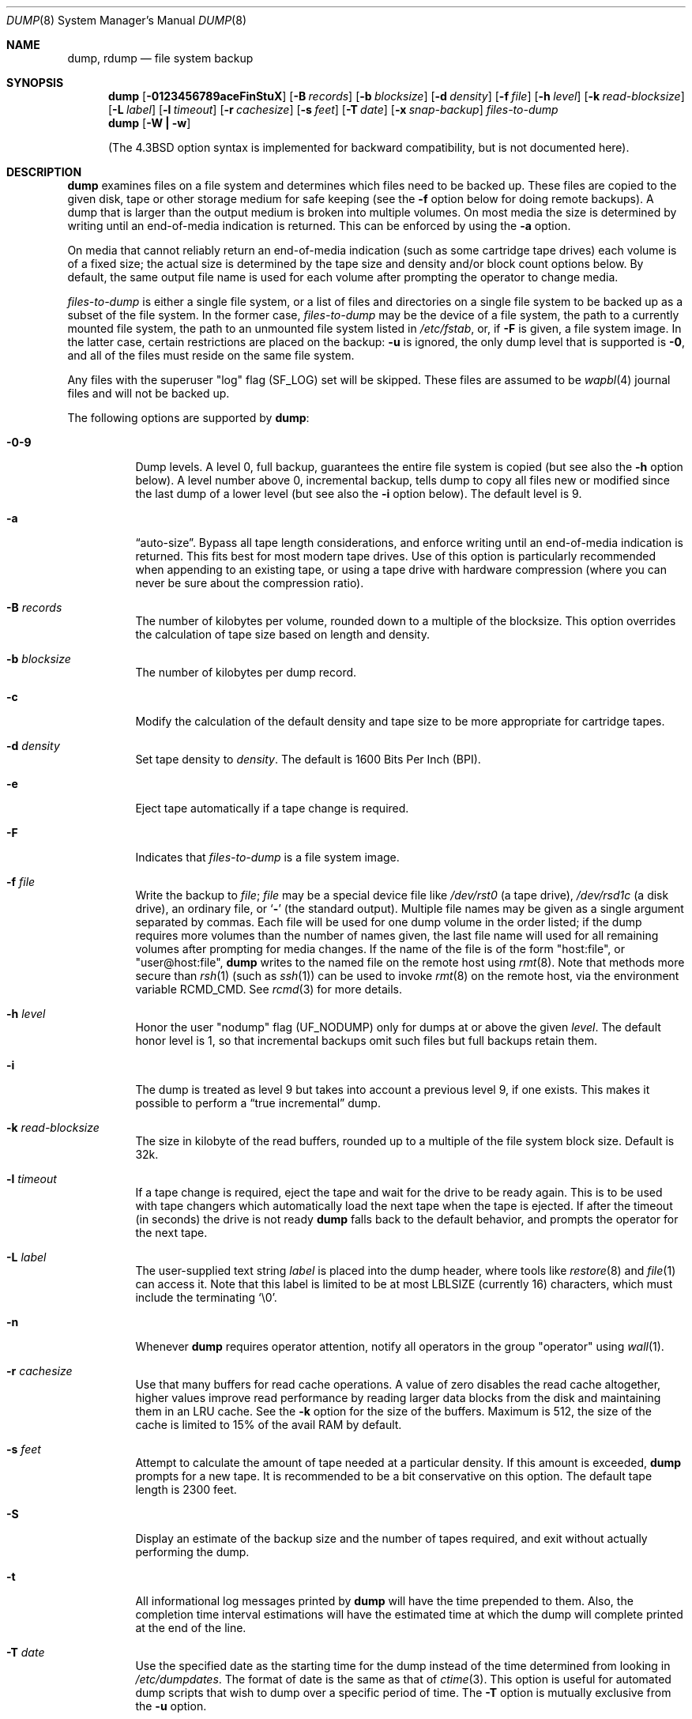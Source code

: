 .\"	$NetBSD: dump.8,v 1.62 2010/11/05 10:02:53 hannken Exp $
.\"
.\" Copyright (c) 1980, 1991, 1993
.\"	 Regents of the University of California.
.\" All rights reserved.
.\"
.\" Redistribution and use in source and binary forms, with or without
.\" modification, are permitted provided that the following conditions
.\" are met:
.\" 1. Redistributions of source code must retain the above copyright
.\"    notice, this list of conditions and the following disclaimer.
.\" 2. Redistributions in binary form must reproduce the above copyright
.\"    notice, this list of conditions and the following disclaimer in the
.\"    documentation and/or other materials provided with the distribution.
.\" 3. Neither the name of the University nor the names of its contributors
.\"    may be used to endorse or promote products derived from this software
.\"    without specific prior written permission.
.\"
.\" THIS SOFTWARE IS PROVIDED BY THE REGENTS AND CONTRIBUTORS ``AS IS'' AND
.\" ANY EXPRESS OR IMPLIED WARRANTIES, INCLUDING, BUT NOT LIMITED TO, THE
.\" IMPLIED WARRANTIES OF MERCHANTABILITY AND FITNESS FOR A PARTICULAR PURPOSE
.\" ARE DISCLAIMED.  IN NO EVENT SHALL THE REGENTS OR CONTRIBUTORS BE LIABLE
.\" FOR ANY DIRECT, INDIRECT, INCIDENTAL, SPECIAL, EXEMPLARY, OR CONSEQUENTIAL
.\" DAMAGES (INCLUDING, BUT NOT LIMITED TO, PROCUREMENT OF SUBSTITUTE GOODS
.\" OR SERVICES; LOSS OF USE, DATA, OR PROFITS; OR BUSINESS INTERRUPTION)
.\" HOWEVER CAUSED AND ON ANY THEORY OF LIABILITY, WHETHER IN CONTRACT, STRICT
.\" LIABILITY, OR TORT (INCLUDING NEGLIGENCE OR OTHERWISE) ARISING IN ANY WAY
.\" OUT OF THE USE OF THIS SOFTWARE, EVEN IF ADVISED OF THE POSSIBILITY OF
.\" SUCH DAMAGE.
.\"
.\"     @(#)dump.8	8.3 (Berkeley) 5/1/95
.\"
.Dd November 5, 2010
.Dt DUMP 8
.Os
.Sh NAME
.Nm dump ,
.Nm rdump
.Nd file system backup
.Sh SYNOPSIS
.Nm
.Op Fl 0123456789aceFinStuX
.Op Fl B Ar records
.Op Fl b Ar blocksize
.Op Fl d Ar density
.Op Fl f Ar file
.Op Fl h Ar level
.Op Fl k Ar read-blocksize
.Op Fl L Ar label
.Op Fl l Ar timeout
.Op Fl r Ar cachesize
.Op Fl s Ar feet
.Op Fl T Ar date
.Op Fl x Ar snap-backup
.Ar files-to-dump
.Nm
.Op Fl W Li \&| Fl w
.Pp
.in -\n[indent-synopsis]u
(The
.Bx 4.3
option syntax is implemented for backward compatibility, but
is not documented here).
.Sh DESCRIPTION
.Nm
examines files on a file system and determines which files need to
be backed up.
These files are copied to the given disk, tape or other storage
medium for safe keeping (see the
.Fl f
option below for doing remote backups).
A dump that is larger than the output medium is broken into
multiple volumes.
On most media the size is determined by writing until an
end-of-media indication is returned.
This can be enforced by using the
.Fl a
option.
.Pp
On media that cannot reliably return an end-of-media indication
(such as some cartridge tape drives) each volume is of a fixed size;
the actual size is determined by the tape size and density and/or
block count options below.
By default, the same output file name is used for each volume
after prompting the operator to change media.
.Pp
.Ar files-to-dump
is either a single file system,
or a list of files and directories on a single file system to be backed
up as a subset of the file system.
In the former case,
.Ar files-to-dump
may be the device of a file system,
the path to a currently mounted file system,
the path to an unmounted file system listed in
.Pa /etc/fstab ,
or, if
.Fl F
is given, a file system image.
In the latter case, certain restrictions are placed on the backup:
.Fl u
is ignored, the only dump level that is supported is
.Fl 0 ,
and all of the files must reside on the same file system.
.Pp
Any files with the superuser
.Qq log
flag
.Pq Dv SF_LOG
set will be skipped.
These files are assumed to be
.Xr wapbl 4
journal files and will not be backed up.
.Pp
The following options are supported by
.Nm :
.Bl -tag -width Ds
.It Fl 0\-9
Dump levels.
A level 0, full backup, guarantees the entire file system is copied
(but see also the
.Fl h
option below).
A level number above 0, incremental backup,
tells dump to copy all files new or modified since the
last dump of a lower level (but see also the
.Fl i
option below).
The default level is 9.
.It Fl a
.Dq auto-size .
Bypass all tape length considerations, and enforce writing
until an end-of-media indication is returned.
This fits best for most modern tape drives.
Use of this option is particularly recommended when appending to an
existing tape, or using a tape drive with hardware compression (where
you can never be sure about the compression ratio).
.It Fl B Ar records
The number of kilobytes per volume, rounded
down to a multiple of the blocksize.
This option overrides the calculation of tape size
based on length and density.
.It Fl b Ar blocksize
The number of kilobytes per dump record.
.It Fl c
Modify the calculation of the default density and tape size to be more
appropriate for cartridge tapes.
.It Fl d Ar density
Set tape density to
.Ar density .
The default is 1600 Bits Per Inch (BPI).
.It Fl e
Eject tape automatically if a tape change is required.
.It Fl F
Indicates that
.Ar files-to-dump
is a file system image.
.It Fl f Ar file
Write the backup to
.Ar file ;
.Ar file
may be a special device file like
.Pa /dev/rst0
(a tape drive),
.Pa /dev/rsd1c
(a disk drive),
an ordinary file, or
.Ql Fl
(the standard output).
Multiple file names may be given as a single argument separated by commas.
Each file will be used for one dump volume in the order listed;
if the dump requires more volumes than the number of names given,
the last file name will used for all remaining volumes after prompting
for media changes.
If the name of the file is of the form
.Qq host:file ,
or
.Qq user@host:file ,
.Nm
writes to the named file on the remote host using
.Xr rmt 8 .
Note that methods more secure than
.Xr rsh 1
.Pq such as Xr ssh 1
can be used to invoke
.Xr rmt 8
on the remote host, via the environment variable
.Ev RCMD_CMD .
See
.Xr rcmd 3
for more details.
.It Fl h Ar level
Honor the user
.Qq nodump
flag
.Pq Dv UF_NODUMP
only for dumps at or above the given
.Ar level .
The default honor level is 1,
so that incremental backups omit such files
but full backups retain them.
.It Fl i
The dump is treated as level 9 but takes into account a previous
level 9, if one exists.
This makes it possible to perform a
.Dq true incremental
dump.
.It Fl k Ar read-blocksize
The size in kilobyte of the read buffers, rounded up to a multiple of the
file system block size.
Default is 32k.
.It Fl l Ar timeout
If a tape change is required, eject the tape and wait for the drive to
be ready again.
This is to be used with tape changers which automatically load
the next tape when the tape is ejected.
If after the timeout (in seconds) the drive is not ready
.Nm
falls back to the default behavior,
and prompts the operator for the next tape.
.It Fl L Ar label
The user-supplied text string
.Ar label
is placed into the dump header, where tools like
.Xr restore 8
and
.Xr file 1
can access it.
Note that this label is limited to be at most LBLSIZE
(currently 16) characters, which must include the terminating
.Ql \e0 .
.It Fl n
Whenever
.Nm
requires operator attention,
notify all operators in the group
.Qq operator
using
.Xr wall 1 .
.It Fl r Ar cachesize
Use that many buffers for read cache operations.
A value of zero disables the read cache altogether, higher values
improve read performance by reading larger data blocks from the
disk and maintaining them in an LRU cache.
See the
.Fl k
option for the size of the buffers.
Maximum is 512, the size of the cache is
limited to 15% of the avail RAM by default.
.It Fl s Ar feet
Attempt to calculate the amount of tape needed
at a particular density.
If this amount is exceeded,
.Nm
prompts for a new tape.
It is recommended to be a bit conservative on this option.
The default tape length is 2300 feet.
.It Fl S
Display an estimate of the backup size and the number of tapes
required, and exit without actually performing the dump.
.It Fl t
All informational log messages printed by
.Nm
will have the time prepended to them.
Also, the completion time interval estimations
will have the estimated time at which the dump
will complete printed at the end of the line.
.It Fl T Ar date
Use the specified date as the starting time for the dump
instead of the time determined from looking in
.Pa /etc/dumpdates .
The format of date is the same as that of
.Xr ctime 3 .
This option is useful for automated dump scripts that wish to
dump over a specific period of time.
The
.Fl T
option is mutually exclusive from the
.Fl u
option.
.It Fl u
Update the file
.Pa /etc/dumpdates
after a successful dump.
The format of
.Pa /etc/dumpdates
is readable by people, consisting of one
free format record per line:
file system name,
increment level
and
.Xr ctime 3
format dump date.
There may be only one entry per file system at each level.
The file
.Pa /etc/dumpdates
may be edited to change any of the fields,
if necessary.
If a list of files or subdirectories is being dumped
(as opposed to an entire file system), then
.Fl u
is ignored.
.It Fl x Ar snap-backup
Use a snapshot with
.Ar snap-backup
as backup for this dump.
See
.Xr fss 4
for more details.
.It Fl X
Similar to
.Fl x
but uses a file system internal snapshot on the file system to be dumped.
.It Fl W
.Nm
tells the operator what file systems need to be dumped.
This information is gleaned from the files
.Pa /etc/dumpdates
and
.Pa /etc/fstab .
The
.Fl W
option causes
.Nm
to print out, for each file system in
.Pa /etc/dumpdates
the most recent dump date and level,
and highlights those file systems that should be dumped.
If the
.Fl W
option is set, all other options are ignored, and
.Nm
exits immediately.
.It Fl w
Is like W, but prints only those file systems which need to be dumped.
.El
.Pp
If
.Nm
honors the
.Qq nodump
flag
.Pq Dv UF_NODUMP ,
files with the
.Qq nodump
flag will not be backed up.
If a directory has the
.Qq nodump
flag, this directory and any file or directory under it will not be backed up.
.Pp
.Nm
requires operator intervention on these conditions:
end of tape,
end of dump,
tape write error,
tape open error or
disk read error (if there are more than a threshold of 32).
In addition to alerting all operators implied by the
.Fl n
option,
.Nm
interacts with the operator on
.Nm Ns 's
control terminal at times when
.Nm
can no longer proceed,
or if something is grossly wrong.
All questions
.Nm
poses
.Em must
be answered by typing
.Qq yes
or
.Qq no ,
appropriately.
.Pp
Since making a dump involves a lot of time and effort for full dumps,
.Nm
checkpoints itself at the start of each tape volume.
If writing that volume fails for some reason,
.Nm
will,
with operator permission,
restart itself from the checkpoint
after the old tape has been rewound and removed,
and a new tape has been mounted.
.Pp
.Nm
tells the operator what is going on at periodic intervals,
including usually low estimates of the number of blocks to write,
the number of tapes it will take, the time to completion, and
the time to the tape change.
The output is verbose,
so that others know that the terminal
controlling
.Nm
is busy,
and will be for some time.
.Pp
In the event of a catastrophic disk event, the time required
to restore all the necessary backup tapes or files to disk
can be kept to a minimum by staggering the incremental dumps.
An efficient method of staggering incremental dumps
to minimize the number of tapes follows:
.Bl -bullet -offset indent
.It
Always start with a level 0 backup, for example:
.Bd -literal -offset indent
/sbin/dump -0u -f /dev/nrst1 /usr/src
.Ed
.Pp
This should be done at set intervals, say once a month or once every two months,
and on a set of fresh tapes that is saved forever.
.It
After a level 0, dumps of active file
systems are taken on a daily basis,
using a modified Tower of Hanoi algorithm,
with this sequence of dump levels:
.Bd -literal -offset indent
3 2 5 4 7 6 9 8 9 9 ...
.Ed
.Pp
For the daily dumps, it should be possible to use a fixed number of tapes
for each day, used on a weekly basis.
Each week, a level 1 dump is taken, and
the daily Hanoi sequence repeats beginning with 3.
For weekly dumps, another fixed set of tapes per dumped file system is
used, also on a cyclical basis.
.El
.Pp
After several months or so, the daily and weekly tapes should get
rotated out of the dump cycle and fresh tapes brought in.
.Pp
If
.Nm
receives a
.Dv SIGINFO
signal
(see the
.Qq status
argument of
.Xr stty 1 )
whilst a backup is in progress, statistics on the amount completed,
current transfer rate, and estimated finished time, will be written
to the standard error output.
.Sh ENVIRONMENT
If the following environment variables exist, they are used by
.Nm .
.Bl -tag -width Fl
.It Ev TAPE
If no -f option was specified,
.Nm
will use the device specified via
.Ev TAPE
as the dump device.
.Ev TAPE
may be of the form
.Qq tapename ,
.Qq host:tapename ,
or
.Qq user@host:tapename .
.It Ev RCMD_CMD
.Nm
will use
.Ev RCMD_CMD
rather than
.Xr rsh 1
to invoke
.Xr rmt 8
on the remote machine.
.It Ev TIMEFORMAT
can be used to control the format of the timestamps produced by the
.Fl t
option.
.Ev TIMEFORMAT
is a string containing embedded formatting commands for
.Xr strftime 3 .
The total formatted string is limited to about 80 characters, if this
limit is exceeded then
.Qo
ERROR: TIMEFORMAT too long, reverting to default
.Qc
will be printed and the time format will revert to the default one.
If
.Ev TIMEFORMAT
is not set then the format string defaults to
.Qo
%T %Z
.Qc
.El
.Sh FILES
.Bl -tag -width /etc/dumpdates -compact
.It Pa /dev/nrst0
default tape unit to use.
Taken from
.Dv _PATH_DEFTAPE
in
.Pa /usr/include/paths.h .
.It Pa /dev/rst*
raw SCSI tape interface
.It Pa /etc/dumpdates
dump date records
.It Pa /etc/fstab
dump table: file systems and frequency
.It Pa /etc/group
to find group
.Em operator
.El
.Sh DIAGNOSTICS
Many, and verbose.
.Pp
.Nm
exits with zero status on success.
Startup errors are indicated with an exit code of 1;
abnormal termination is indicated with an exit code of 3.
.Sh SEE ALSO
.Xr chflags 1 ,
.Xr rcmd 1 ,
.Xr stty 1 ,
.Xr wall 1 ,
.Xr fts 3 ,
.Xr rcmd 3 ,
.Xr fss 4 ,
.Xr st 4 ,
.Xr fstab 5 ,
.Xr environ 7 ,
.Xr restore 8 ,
.Xr rmt 8
.Sh HISTORY
A
.Nm
command appeared in
.At v6 .
.Pp
The
.Fl i
flag was inspired by the
.Fl x
flag from Sun's Solstice Backup utility.
.Sh BUGS
At least the following caveats can be mentioned.
.Bl -bullet
.It
Fewer than 32 read errors on the file system are ignored.
.It
Each reel requires a new process, so parent processes for
reels already written just hang around until the entire tape
is written.
.It
.Nm
with the
.Fl W
or
.Fl w
options does not report file systems that have never been recorded
in
.Pa /etc/dumpdates ,
even if listed in
.Pa /etc/fstab .
.It
When dumping a list of files or subdirectories, access privileges are
required to scan the directory (as this is done via the
.Xr fts 3
routines rather than directly accessing the file system).
.It
It would be nice if
.Nm
knew about the dump sequence,
kept track of the tapes scribbled on,
told the operator which tape to mount when,
and provided more assistance
for the operator running
.Xr restore 8 .
.It
Snapshot support is
.Em experimental .
Be sure you have a backup before you use it.
.El
